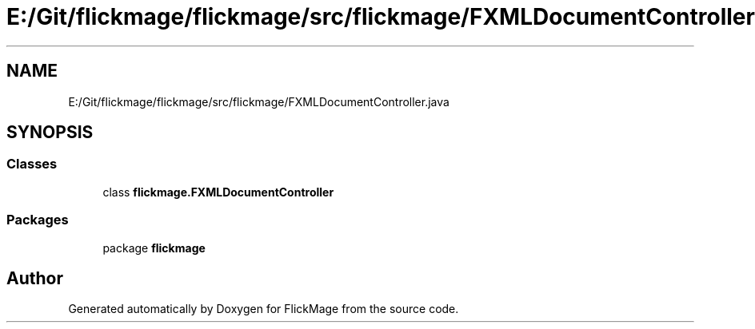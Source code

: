 .TH "E:/Git/flickmage/flickmage/src/flickmage/FXMLDocumentController.java" 3 "Thu Feb 16 2017" "FlickMage" \" -*- nroff -*-
.ad l
.nh
.SH NAME
E:/Git/flickmage/flickmage/src/flickmage/FXMLDocumentController.java
.SH SYNOPSIS
.br
.PP
.SS "Classes"

.in +1c
.ti -1c
.RI "class \fBflickmage\&.FXMLDocumentController\fP"
.br
.in -1c
.SS "Packages"

.in +1c
.ti -1c
.RI "package \fBflickmage\fP"
.br
.in -1c
.SH "Author"
.PP 
Generated automatically by Doxygen for FlickMage from the source code\&.
